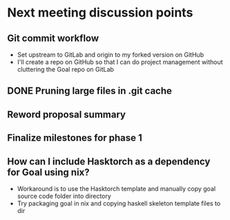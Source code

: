 * Next meeting discussion points
** Git commit workflow
- Set upstream to GitLab and origin to my forked version on GitHub
- I'll create a repo on GitHub so that I can do project management without cluttering the Goal repo on GitLab
** DONE Pruning large files in .git cache
** Reword proposal summary
** Finalize milestones for phase 1
** How can I include Hasktorch as a dependency for Goal using nix?
- Workaround is to use the Hasktorch template and manually copy goal source code folder into directory
- Try packaging goal in nix and copying haskell skeleton template files to dir
